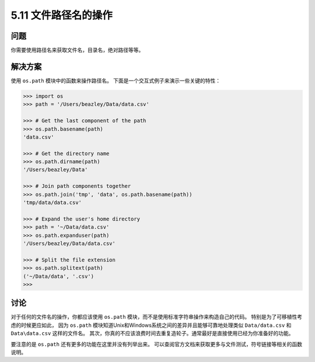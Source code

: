 ==============================
5.11 文件路径名的操作
==============================

----------
问题
----------
你需要使用路径名来获取文件名，目录名，绝对路径等等。

----------
解决方案
----------
使用 ``os.path`` 模块中的函数来操作路径名。
下面是一个交互式例子来演示一些关键的特性：

.. code-block:: python

    >>> import os
    >>> path = '/Users/beazley/Data/data.csv'

    >>> # Get the last component of the path
    >>> os.path.basename(path)
    'data.csv'

    >>> # Get the directory name
    >>> os.path.dirname(path)
    '/Users/beazley/Data'

    >>> # Join path components together
    >>> os.path.join('tmp', 'data', os.path.basename(path))
    'tmp/data/data.csv'

    >>> # Expand the user's home directory
    >>> path = '~/Data/data.csv'
    >>> os.path.expanduser(path)
    '/Users/beazley/Data/data.csv'

    >>> # Split the file extension
    >>> os.path.splitext(path)
    ('~/Data/data', '.csv')
    >>>

----------
讨论
----------
对于任何的文件名的操作，你都应该使用 ``os.path`` 模块，而不是使用标准字符串操作来构造自己的代码。
特别是为了可移植性考虑的时候更应如此，
因为 ``os.path`` 模块知道Unix和Windows系统之间的差异并且能够可靠地处理类似 ``Data/data.csv``
和 ``Data\data.csv`` 这样的文件名。
其次，你真的不应该浪费时间去重复造轮子。通常最好是直接使用已经为你准备好的功能。

要注意的是 ``os.path`` 还有更多的功能在这里并没有列举出来。
可以查阅官方文档来获取更多与文件测试，符号链接等相关的函数说明。

